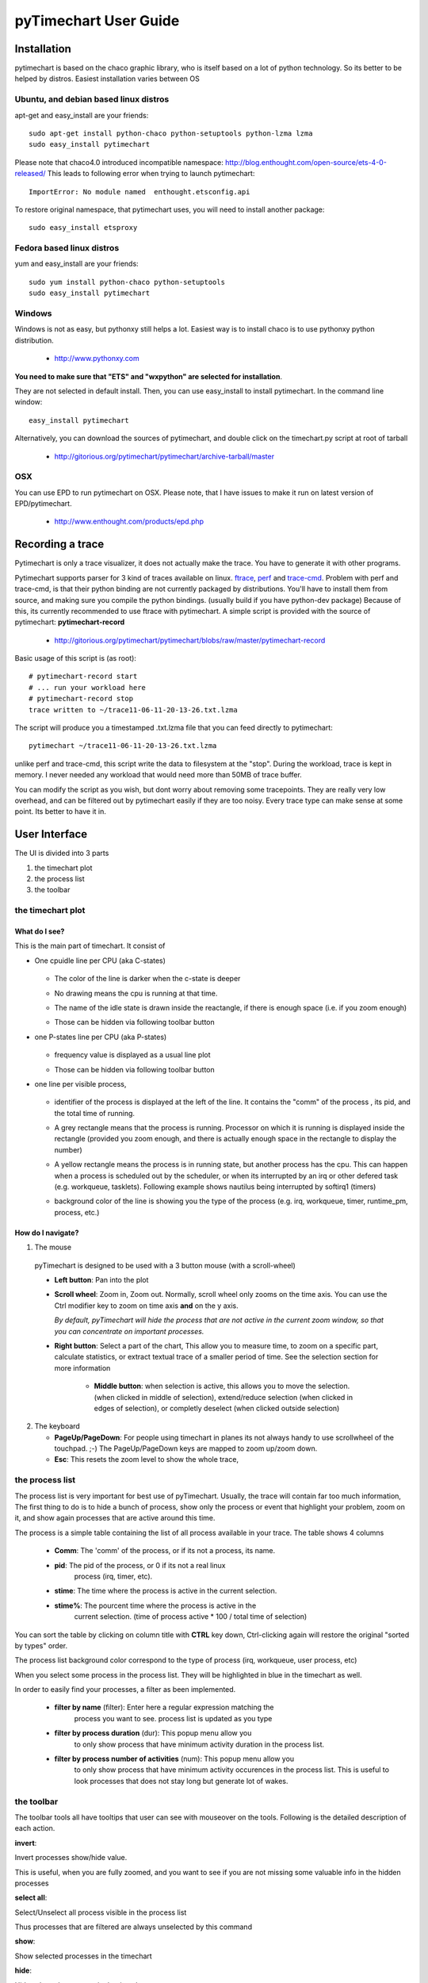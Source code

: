 pyTimechart User Guide
**********************

Installation
============

pytimechart is based on the chaco graphic library, who is itself based on a lot of python technology. So its better to be helped by distros.
Easiest installation varies between OS

Ubuntu, and debian based linux distros
--------------------------------------
apt-get and easy_install are your friends::

   sudo apt-get install python-chaco python-setuptools python-lzma lzma
   sudo easy_install pytimechart

Please note that chaco4.0 introduced incompatible namespace: http://blog.enthought.com/open-source/ets-4-0-released/
This leads to following error when trying to launch pytimechart::

   ImportError: No module named  enthought.etsconfig.api

To restore original namespace, that pytimechart uses, you will need to install another package::

   sudo easy_install etsproxy

Fedora based linux distros
--------------------------
yum and easy_install are your friends::

   sudo yum install python-chaco python-setuptools
   sudo easy_install pytimechart

Windows
-------
Windows is not as easy, but pythonxy still helps a lot.
Easiest way is to install chaco is to use pythonxy python
distribution. 

 * http://www.pythonxy.com

**You need to make sure that "ETS" and "wxpython" are selected for
installation**. 

They are not selected in default install. Then, you
can use easy_install to install pytimechart. In the command line
window:: 

   easy_install pytimechart

Alternatively, you can download the sources of pytimechart, and double
click on the timechart.py script at root of tarball

 * http://gitorious.org/pytimechart/pytimechart/archive-tarball/master

OSX
---
You can use EPD to run pytimechart on OSX. Please note, that I have
issues to make it run on latest version of EPD/pytimechart.

 * http://www.enthought.com/products/epd.php

Recording a trace
=================
Pytimechart is only a trace visualizer, it does not actually make the
trace. You have to generate it with other programs.

Pytimechart supports parser for 3 kind of traces available on
linux. `ftrace`_, `perf`_ and `trace-cmd`_. Problem with perf and trace-cmd, is
that their python binding are not currently packaged by
distributions. You'll have to install them from source, and making
sure you compile the python bindings. (usually build if you have
python-dev package) Because of this, its currently recommended to use
ftrace with pytimechart. A simple script is provided with the source
of pytimechart: **pytimechart-record**

.. _ftrace: http://lxr.linux.no/linux+v2.6.39/Documentation/trace/ftrace.txt
.. _perf: http://lxr.linux.no/linux+v2.6.39/tools/perf/Documentation/perf-record.txt
.. _trace-cmd: http://lwn.net/Articles/341902/

 * http://gitorious.org/pytimechart/pytimechart/blobs/raw/master/pytimechart-record

Basic usage of this script is (as root)::

 # pytimechart-record start
 # ... run your workload here
 # pytimechart-record stop
 trace written to ~/trace11-06-11-20-13-26.txt.lzma

The script will produce you a timestamped .txt.lzma file that you can
feed directly to pytimechart::

 pytimechart ~/trace11-06-11-20-13-26.txt.lzma

unlike perf and trace-cmd, this script write the data to filesystem at
the "stop". During the workload, trace is kept in memory. I never
needed any workload that would need more than 50MB of trace
buffer.

You can modify the script as you wish, but dont worry about removing
some tracepoints. They are really very low overhead, and can be
filtered out by pytimechart easily if they are too noisy. Every trace
type can make sense at some point. Its better to have it in.

User Interface
==============
The UI is divided into 3 parts

1. the timechart plot

2. the process list

3. the toolbar

the timechart plot
-------------------

What do I see?
^^^^^^^^^^^^^^^

This is the main part of timechart. It consist of 

* One cpuidle line per CPU  (aka C-states)

    .. todoimage images/cpuidle_sample.png

  * The color of the line is darker when the c-state is deeper
  * No drawing means the cpu is running at that time.
  * The name of the idle state is drawn inside the reactangle, if 
    there is enough space (i.e. if you zoom enough)
  * Those can be hidden via following toolbar button

    .. image:: images/toggle_cpuidle.png
     :width: 16

* one P-states line per CPU (aka P-states)

    .. todoimage images/cpufreq_sample.png

  * frequency value is displayed as a usual line plot
  * Those can be hidden via following toolbar button

    .. image:: images/toggle_cpufreq.png
     :width: 16

* one line per visible process,

    .. todoimage images/cpufreq_sample.png

  *  identifier of the process is displayed at the left of the
     line. It contains the "comm" of the process , its pid, and the
     total time of running. 
  * A grey rectangle means that the process is running. Processor on
    which it is running is displayed inside the rectangle (provided you
    zoom enough, and there is actually enough space in the rectangle to
    display the number) 
  * A yellow rectangle means the process is in running state, but
    another process has the cpu. This can happen when a process is scheduled
    out by the scheduler, or when its interrupted by an irq or other
    defered task (e.g. workqueue, tasklets). Following example shows
    nautilus being interrupted by softirq1 (timers)

    .. image:: images/process_preempt.png
     :scale: 50

  * background color of the line is showing you the type of the
    process (e.g. irq, workqueue, timer, runtime_pm, process, etc.)

How do I navigate?
^^^^^^^^^^^^^^^^^^
1. The mouse

  pyTimechart is designed to be used with a 3 button mouse (with
  a scroll-wheel)

  * **Left button**: Pan into the plot
  * **Scroll wheel**: Zoom in, Zoom out. Normally, scroll wheel only zooms
    on the time axis. You can use the Ctrl modifier key to zoom on time axis
    **and** on the y axis.

    *By default, pyTimechart will hide the process that are not
    active in the current zoom window, so that you can concentrate on
    important processes.*

  * **Right button**: Select a part of the chart, This allow you to measure
    time, to zoom on a specific part, calculate statistics, or extract
    textual trace of a smaller period of time. See the selection
    section for more information

     * **Middle button**: when selection is active, this allows you to
       move the selection. (when clicked in middle of selection),
       extend/reduce selection (when clicked in edges of selection),
       or completly deselect (when clicked outside selection)

2. The keyboard

   * **PageUp/PageDown**: For people using timechart in planes its not
     always handy to use scrollwheel of the touchpad. ;-) The
     PageUp/PageDown keys are mapped to zoom up/zoom down.

   * **Esc**: This resets the zoom level to show the whole trace,

  
the process list
----------------

The process list is very important for best use of
pyTimechart. Usually, the trace will contain far too much information,
The first thing to do is to hide a bunch of process, show only the
process or event that highlight your problem, zoom on it, and
show again processes that are active around this time.

The process is a simple table containing the list of all process
available in your trace. The table shows 4 columns

   * **Comm**: The 'comm' of the process, or if its not a process, its name.
   * **pid**: The pid of the process, or 0 if its not a real linux
       process (irq, timer, etc).
   * **stime**: The time where the process is active in the current selection.
   * **stime%**: The pourcent time where the process is active in the
       current selection. (time of process active * 100 / total time
       of selection)

You can sort the table by clicking on column title with **CTRL** key
down, Ctrl-clicking again will restore the original "sorted by types" order.

The process list background color correspond to the type of process
(irq, workqueue, user process, etc)

When you select some process in the process list. They will be
highlighted in blue in the timechart as well.

In order to easily find your processes, a filter as been implemented.

   * **filter by name** (filter): Enter here a regular expression matching the
       process you want to see. process list is updated as you type
   * **filter by process duration** (dur): This popup menu allow you
       to only show process that have minimum activity duration in the
       process list.
   * **filter by process number of activities** (num): This popup menu allow you
       to only show process that have minimum activity occurences in the
       process list. This is useful to look processes that does not
       stay long but generate lot of wakes.



the toolbar
-----------
The toolbar tools all have tooltips that user can see with mouseover on the tools.
Following is the detailed description of each action.

.. start_automatically_generated_from_tooltips

**invert**:

.. image:: images/invert.png

Invert processes show/hide value.

This is useful, when you are fully zoomed, and you want to see 
if you are not missing some valuable info in the hidden processes

**select all**:

.. image:: images/select_all.png

Select/Unselect all process visible in the process list

Thus processes that are filtered are always unselected by this command

**show**:

.. image:: images/show.png

Show selected processes in the timechart

**hide**:

.. image:: images/hide.png

Hide selected processes in the timechart

**hide others**:

.. image:: images/hide_others.png

Hide process that are not shown at current zoom window

All processes that *are not* currently visible in the timechart will be hidden
This is usefull when you zoom at a particular activity, and you want to unzoom 
without being noised by other activities.

**hide onscreen**:

.. image:: images/hide_onscreen.png

Hide process that are shown at current zoom window

All processes that *are* currently visible in the timechart will be hidden
This is usefull when you zoom at a particular noise activity, and you want to unzoom 
without being annoyed by this activity.

**toggle autohide**:

.. image:: images/toggle_autohide.png

*autoHide* processes that do not have any events in the current zooming window

If this option is disabled, and a process does not have any activity in the
current view, this will show an empty line, and eat vertical space for not
much meaning. This is why it is recommanded to leave this setting on.

**toggle auto zoom y**:

.. image:: images/toggle_auto_zoom_y.png

Automatically set the y scale to fit the number of process shown

This make sure all the process that are not hidden fit the window vertically.
 
Disable this feature if you want to manually zoom though the y-axis with the *CTRL+mouse wheel* command.

**toggle wakes**:

.. image:: images/toggle_wakes.png

Show/Hide the wake_events.

Wake events are generated by the "sched_wakeup" trace_event. wake events are
represented by a row connecting a process to another.

Reason of wakes can be for example: 
* kernel driver waking up process because IO is available.
* user thread releasing mutex on which another thread was waiting for.

Disabled by default because this slows down a lot graphics, and adds a lot 
of noise when fully unzoomed

**toggle cpufreq**:

.. image:: images/toggle_cpufreq.png

Show/Hide the cpufreq representation.

**toggle cpuidle**:

.. image:: images/toggle_cpuidle.png

Show/Hide the cpuidle representation.

**trace text**:

.. image:: images/trace_text.png

Shows the text trace of the selection

Sometimes, looking at the textual trace is more precise than just looking at the timechart.
Moreover, all the informations of the trace is not represented by the timechart.

You can also save some part of a trace to another file with this option

**zoom**:

.. image:: images/zoom.png

Zoom so that the selection fits the window

**unzoom**:

.. image:: images/unzoom.png

Unzoom to show the whole trace

.. end_automatically_generated_from_tooltips

the selection
-------------
The selection is a very important UI element of pytimechart.

    .. image:: images/selection_illustration.png
     :scale: 50

1. You can start selecting part of the chart by click-and-drag 
with the **right mouse button**.

2. While selecting, you can see the duration of the selection in the status
area, in the bottom of the window. This is very useful to measure the duration
of an activity, frequency of a wake, etc.

3. The process list is also automatically updated with activity statistics 
over the time interval of the selection.

4. You can also use the toolbar action to zoom on the selection, or
extract the textual trace delimited by the selection.
